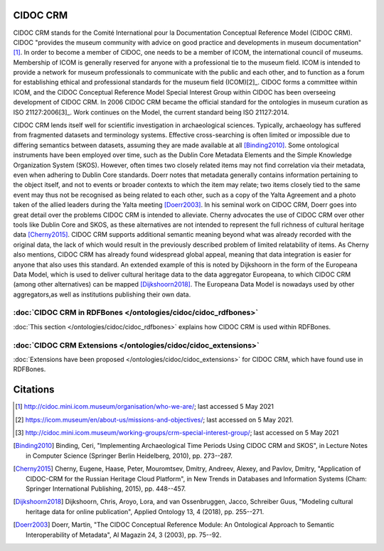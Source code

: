 CIDOC CRM
==========

CIDOC CRM stands for the Comité International pour la Documentation Conceptual Reference Model (CIDOC CRM). CIDOC "provides the museum community with advice on good practice and developments in museum documentation"[1]_. In order to become a member of CIDOC, one needs to be a member of ICOM, the international council of museums. Membership of ICOM is generally reserved for anyone with a professional tie to the museum field. ICOM is intended to provide a network for museum professionals to communicate with the public and each other, and to function as a forum for establishing ethical and professional standards for the museum field (ICOM)[2]_. CIDOC forms a committee within ICOM, and the CIDOC Conceptual Reference Model Special Interest Group within CIDOC has been overseeing development of CIDOC CRM. In 2006 CIDOC CRM became the official standard for the ontologies in museum curation as ISO 21127:2006[3]_. Work continues on the Model, the current standard being ISO 21127:2014.

CIDOC CRM lends itself well for scientific investigation in archaeological sciences. Typically, archaeology has suffered from fragmented datasets and terminology systems. Effective cross-searching is often limited or impossible due to differing semantics between datasets, assuming they are made available at all [Binding2010]_. Some ontological instruments have been employed over time, such as the Dublin Core Metadata Elements and the Simple Knowledge Organization System (SKOS). However, often times two closely related items may not find correlation via their metadata, even when adhering to Dublin Core standards. Doerr notes that metadata generally contains information pertaining to the object itself, and not to events or broader contexts to which the item may relate; two items closely tied to the same event may thus not be recognised as being related to each other, such as a copy of the Yalta Agreement and a photo taken of the allied leaders during the Yalta meeting [Doerr2003]_. In his seminal work on CIDOC CRM, Doerr goes into great detail over the problems CIDOC CRM is intended to alleviate. Cherny advocates the use of CIDOC CRM over other tools like Dublin Core and SKOS, as these alternatives are not intended to represent the full richness of cultural heritage data [Cherny2015]_. CIDOC CRM supports additional semantic meaning beyond what was already recorded with the original data, the lack of which would result in the previously described problem of limited relatability of items. As Cherny also mentions, CIDOC CRM has already found widespread global appeal, meaning that data integration is easier for anyone that also uses this standard. An extended example of this is noted by Dijkshoorn in the form of the Europeana Data Model, which is used to deliver cultural heritage data to the data aggregator Europeana, to which CIDOC CRM (among other alternatives) can be mapped [Dijkshoorn2018]_. The Europeana Data Model is nowadays used by other aggregators,as well as institutions publishing their own data.

:doc:`CIDOC CRM in RDFBones </ontologies/cidoc/cidoc_rdfbones>`
-----------------------------------------------------------------

:doc:`This section </ontologies/cidoc/cidoc_rdfbones>` explains how CIDOC CRM is used within RDFBones.

:doc:`CIDOC CRM Extensions </ontologies/cidoc/cidoc_extensions>`
------------------------------------------------------------------

:doc:`Extensions have been proposed </ontologies/cidoc/cidoc_extensions>` for CIDOC CRM, which have found use in RDFBones.

Citations
==========

.. [1] http://cidoc.mini.icom.museum/organisation/who-we-are/; last accessed 5 May 2021

.. [2] https://icom.museum/en/about-us/missions-and-objectives/; last accessed on 5 May 2021.

.. [3] http://cidoc.mini.icom.museum/working-groups/crm-special-interest-group/; last accessed on 5 May 2021

.. [Binding2010] Binding, Ceri, "Implementing Archaeological Time Periods Using CIDOC CRM and SKOS", in Lecture Notes in Computer Science (Springer Berlin Heidelberg, 2010), pp. 273--287.

.. [Cherny2015] Cherny, Eugene, Haase, Peter, Mouromtsev, Dmitry, Andreev, Alexey, and Pavlov, Dmitry, "Application of CIDOC-CRM for the Russian Heritage Cloud Platform", in New Trends in Databases and Information Systems (Cham: Springer International Publishing, 2015), pp. 448--457.

.. [Dijkshoorn2018] Dijkshoorn, Chris, Aroyo, Lora, and van Ossenbruggen, Jacco, Schreiber Guus, "Modeling cultural heritage data for online publication", Applied Ontology 13, 4 (2018), pp. 255--271.

.. [Doerr2003] Doerr, Martin, "The CIDOC Conceptual Reference Module: An Ontological Approach to Semantic Interoperability of Metadata", AI Magazin 24, 3 (2003), pp. 75--92.
